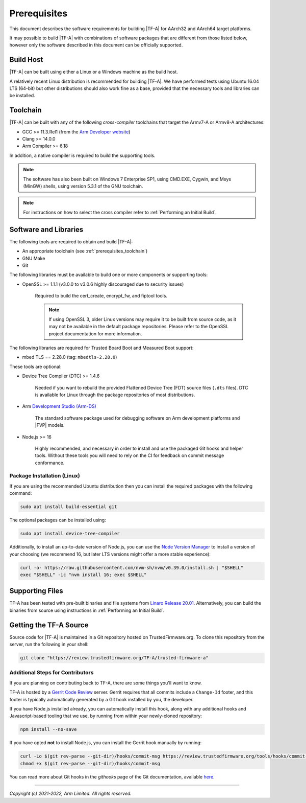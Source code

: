 Prerequisites
=============

This document describes the software requirements for building |TF-A| for
AArch32 and AArch64 target platforms.

It may possible to build |TF-A| with combinations of software packages that are
different from those listed below, however only the software described in this
document can be officially supported.

Build Host
----------

|TF-A| can be built using either a Linux or a Windows machine as the build host.

A relatively recent Linux distribution is recommended for building |TF-A|. We
have performed tests using Ubuntu 16.04 LTS (64-bit) but other distributions
should also work fine as a base, provided that the necessary tools and libraries
can be installed.

.. _prerequisites_toolchain:

Toolchain
---------

|TF-A| can be built with any of the following *cross-compiler* toolchains that
target the Armv7-A or Armv8-A architectures:

- GCC >= 11.3.Rel1 (from the `Arm Developer website`_)
- Clang >= 14.0.0
- Arm Compiler >= 6.18

In addition, a native compiler is required to build the supporting tools.

.. note::
   The software has also been built on Windows 7 Enterprise SP1, using CMD.EXE,
   Cygwin, and Msys (MinGW) shells, using version 5.3.1 of the GNU toolchain.

.. note::
   For instructions on how to select the cross compiler refer to
   :ref:`Performing an Initial Build`.

.. _prerequisites_software_and_libraries:

Software and Libraries
----------------------

The following tools are required to obtain and build |TF-A|:

- An appropriate toolchain (see :ref:`prerequisites_toolchain`)
- GNU Make
- Git

The following libraries must be available to build one or more components or
supporting tools:

- OpenSSL >= 1.1.1 (v3.0.0 to v3.0.6 highly discouraged due to security issues)

   Required to build the cert_create, encrypt_fw, and fiptool tools.

   .. note::

    If using OpenSSL 3, older Linux versions may require it to be built from
    source code, as it may not be available in the default package repositories.
    Please refer to the OpenSSL project documentation for more information.

The following libraries are required for Trusted Board Boot and Measured Boot
support:

- mbed TLS == 2.28.0 (tag: ``mbedtls-2.28.0``)

These tools are optional:

- Device Tree Compiler (DTC) >= 1.4.6

   Needed if you want to rebuild the provided Flattened Device Tree (FDT)
   source files (``.dts`` files). DTC is available for Linux through the package
   repositories of most distributions.

- Arm `Development Studio (Arm-DS)`_

   The standard software package used for debugging software on Arm development
   platforms and |FVP| models.

- Node.js >= 16

   Highly recommended, and necessary in order to install and use the packaged
   Git hooks and helper tools. Without these tools you will need to rely on the
   CI for feedback on commit message conformance.

Package Installation (Linux)
^^^^^^^^^^^^^^^^^^^^^^^^^^^^

If you are using the recommended Ubuntu distribution then you can install the
required packages with the following command:

.. code:: shell

    sudo apt install build-essential git

The optional packages can be installed using:

.. code:: shell

    sudo apt install device-tree-compiler

Additionally, to install an up-to-date version of Node.js, you can use the `Node
Version Manager`_ to install a version of your choosing (we recommend 16, but
later LTS versions might offer a more stable experience):

.. code:: shell

    curl -o- https://raw.githubusercontent.com/nvm-sh/nvm/v0.39.0/install.sh | "$SHELL"
    exec "$SHELL" -ic "nvm install 16; exec $SHELL"

.. _Node Version Manager: https://github.com/nvm-sh/nvm#install--update-script

Supporting Files
----------------

TF-A has been tested with pre-built binaries and file systems from `Linaro
Release 20.01`_. Alternatively, you can build the binaries from source using
instructions in :ref:`Performing an Initial Build`.

.. _prerequisites_get_source:

Getting the TF-A Source
-----------------------

Source code for |TF-A| is maintained in a Git repository hosted on
TrustedFirmware.org. To clone this repository from the server, run the following
in your shell:

.. code:: shell

    git clone "https://review.trustedfirmware.org/TF-A/trusted-firmware-a"

Additional Steps for Contributors
^^^^^^^^^^^^^^^^^^^^^^^^^^^^^^^^^

If you are planning on contributing back to TF-A, there are some things you'll
want to know.

TF-A is hosted by a `Gerrit Code Review`_ server. Gerrit requires that all
commits include a ``Change-Id`` footer, and this footer is typically
automatically generated by a Git hook installed by you, the developer.

If you have Node.js installed already, you can automatically install this hook,
along with any additional hooks and Javascript-based tooling that we use, by
running from within your newly-cloned repository:

.. code:: shell

    npm install --no-save

If you have opted **not** to install Node.js, you can install the Gerrit hook
manually by running:

.. code:: shell

    curl -Lo $(git rev-parse --git-dir)/hooks/commit-msg https://review.trustedfirmware.org/tools/hooks/commit-msg
    chmod +x $(git rev-parse --git-dir)/hooks/commit-msg

You can read more about Git hooks in the *githooks* page of the Git
documentation, available `here <https://git-scm.com/docs/githooks>`_.

--------------

*Copyright (c) 2021-2022, Arm Limited. All rights reserved.*

.. _Arm Developer website: https://developer.arm.com/tools-and-software/open-source-software/developer-tools/gnu-toolchain/downloads
.. _Gerrit Code Review: https://www.gerritcodereview.com/
.. _Linaro Release Notes: https://community.arm.com/dev-platforms/w/docs/226/old-release-notes
.. _Linaro instructions: https://community.arm.com/dev-platforms/w/docs/304/arm-reference-platforms-deliverables
.. _Development Studio (Arm-DS): https://developer.arm.com/Tools%20and%20Software/Arm%20Development%20Studio
.. _Linaro Release 20.01: http://releases.linaro.org/members/arm/platforms/20.01
